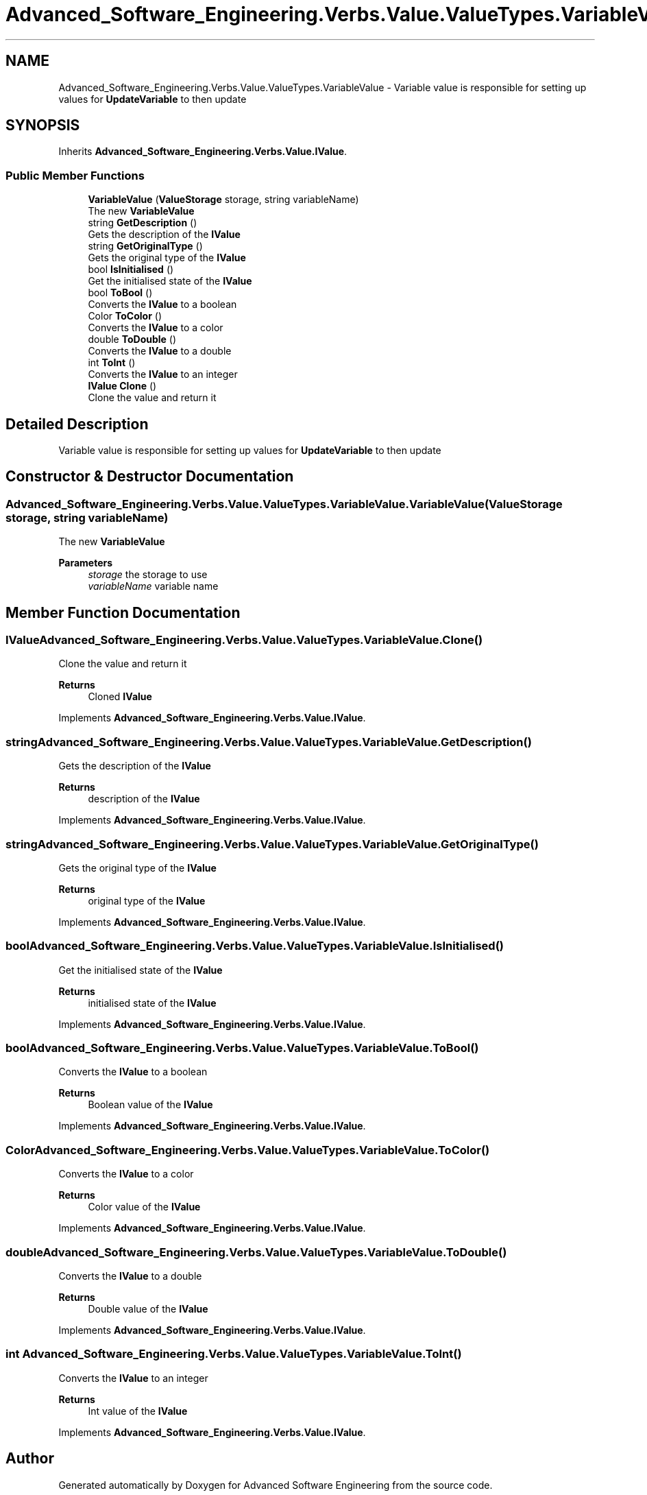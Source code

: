 .TH "Advanced_Software_Engineering.Verbs.Value.ValueTypes.VariableValue" 3 "Sat Dec 12 2020" "Advanced Software Engineering" \" -*- nroff -*-
.ad l
.nh
.SH NAME
Advanced_Software_Engineering.Verbs.Value.ValueTypes.VariableValue \- Variable value is responsible for setting up values for \fBUpdateVariable\fP to then update  

.SH SYNOPSIS
.br
.PP
.PP
Inherits \fBAdvanced_Software_Engineering\&.Verbs\&.Value\&.IValue\fP\&.
.SS "Public Member Functions"

.in +1c
.ti -1c
.RI "\fBVariableValue\fP (\fBValueStorage\fP storage, string variableName)"
.br
.RI "The new \fBVariableValue\fP "
.ti -1c
.RI "string \fBGetDescription\fP ()"
.br
.RI "Gets the description of the \fBIValue\fP "
.ti -1c
.RI "string \fBGetOriginalType\fP ()"
.br
.RI "Gets the original type of the \fBIValue\fP "
.ti -1c
.RI "bool \fBIsInitialised\fP ()"
.br
.RI "Get the initialised state of the \fBIValue\fP "
.ti -1c
.RI "bool \fBToBool\fP ()"
.br
.RI "Converts the \fBIValue\fP to a boolean "
.ti -1c
.RI "Color \fBToColor\fP ()"
.br
.RI "Converts the \fBIValue\fP to a color "
.ti -1c
.RI "double \fBToDouble\fP ()"
.br
.RI "Converts the \fBIValue\fP to a double "
.ti -1c
.RI "int \fBToInt\fP ()"
.br
.RI "Converts the \fBIValue\fP to an integer "
.ti -1c
.RI "\fBIValue\fP \fBClone\fP ()"
.br
.RI "Clone the value and return it "
.in -1c
.SH "Detailed Description"
.PP 
Variable value is responsible for setting up values for \fBUpdateVariable\fP to then update 


.SH "Constructor & Destructor Documentation"
.PP 
.SS "Advanced_Software_Engineering\&.Verbs\&.Value\&.ValueTypes\&.VariableValue\&.VariableValue (\fBValueStorage\fP storage, string variableName)"

.PP
The new \fBVariableValue\fP 
.PP
\fBParameters\fP
.RS 4
\fIstorage\fP the storage to use
.br
\fIvariableName\fP variable name
.RE
.PP

.SH "Member Function Documentation"
.PP 
.SS "\fBIValue\fP Advanced_Software_Engineering\&.Verbs\&.Value\&.ValueTypes\&.VariableValue\&.Clone ()"

.PP
Clone the value and return it 
.PP
\fBReturns\fP
.RS 4
Cloned \fBIValue\fP
.RE
.PP

.PP
Implements \fBAdvanced_Software_Engineering\&.Verbs\&.Value\&.IValue\fP\&.
.SS "string Advanced_Software_Engineering\&.Verbs\&.Value\&.ValueTypes\&.VariableValue\&.GetDescription ()"

.PP
Gets the description of the \fBIValue\fP 
.PP
\fBReturns\fP
.RS 4
description of the \fBIValue\fP
.RE
.PP

.PP
Implements \fBAdvanced_Software_Engineering\&.Verbs\&.Value\&.IValue\fP\&.
.SS "string Advanced_Software_Engineering\&.Verbs\&.Value\&.ValueTypes\&.VariableValue\&.GetOriginalType ()"

.PP
Gets the original type of the \fBIValue\fP 
.PP
\fBReturns\fP
.RS 4
original type of the \fBIValue\fP
.RE
.PP

.PP
Implements \fBAdvanced_Software_Engineering\&.Verbs\&.Value\&.IValue\fP\&.
.SS "bool Advanced_Software_Engineering\&.Verbs\&.Value\&.ValueTypes\&.VariableValue\&.IsInitialised ()"

.PP
Get the initialised state of the \fBIValue\fP 
.PP
\fBReturns\fP
.RS 4
initialised state of the \fBIValue\fP
.RE
.PP

.PP
Implements \fBAdvanced_Software_Engineering\&.Verbs\&.Value\&.IValue\fP\&.
.SS "bool Advanced_Software_Engineering\&.Verbs\&.Value\&.ValueTypes\&.VariableValue\&.ToBool ()"

.PP
Converts the \fBIValue\fP to a boolean 
.PP
\fBReturns\fP
.RS 4
Boolean value of the \fBIValue\fP
.RE
.PP

.PP
Implements \fBAdvanced_Software_Engineering\&.Verbs\&.Value\&.IValue\fP\&.
.SS "Color Advanced_Software_Engineering\&.Verbs\&.Value\&.ValueTypes\&.VariableValue\&.ToColor ()"

.PP
Converts the \fBIValue\fP to a color 
.PP
\fBReturns\fP
.RS 4
Color value of the \fBIValue\fP
.RE
.PP

.PP
Implements \fBAdvanced_Software_Engineering\&.Verbs\&.Value\&.IValue\fP\&.
.SS "double Advanced_Software_Engineering\&.Verbs\&.Value\&.ValueTypes\&.VariableValue\&.ToDouble ()"

.PP
Converts the \fBIValue\fP to a double 
.PP
\fBReturns\fP
.RS 4
Double value of the \fBIValue\fP
.RE
.PP

.PP
Implements \fBAdvanced_Software_Engineering\&.Verbs\&.Value\&.IValue\fP\&.
.SS "int Advanced_Software_Engineering\&.Verbs\&.Value\&.ValueTypes\&.VariableValue\&.ToInt ()"

.PP
Converts the \fBIValue\fP to an integer 
.PP
\fBReturns\fP
.RS 4
Int value of the \fBIValue\fP
.RE
.PP

.PP
Implements \fBAdvanced_Software_Engineering\&.Verbs\&.Value\&.IValue\fP\&.

.SH "Author"
.PP 
Generated automatically by Doxygen for Advanced Software Engineering from the source code\&.
